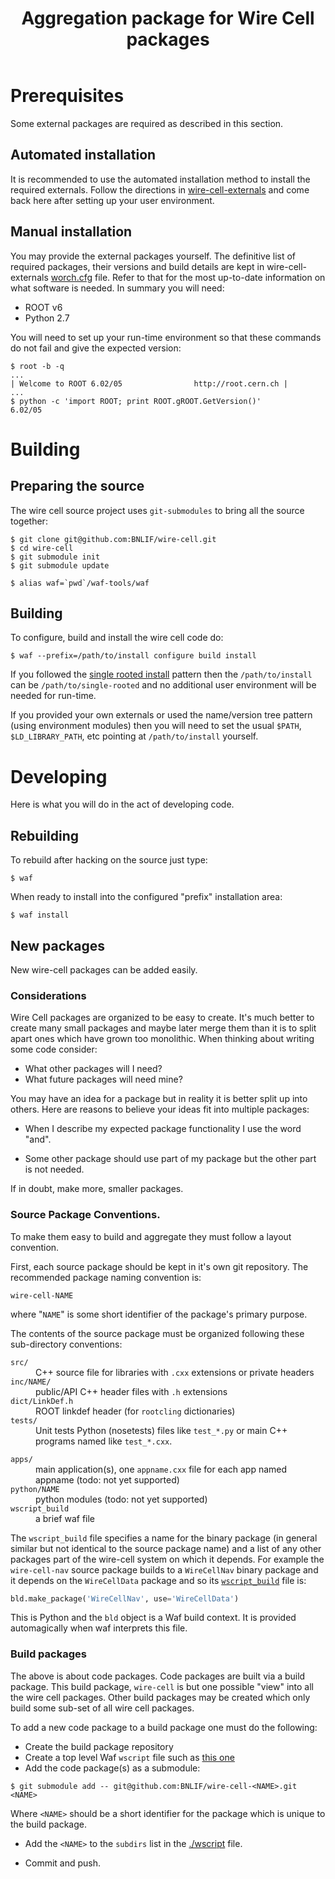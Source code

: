 #+TITLE: Aggregation package for Wire Cell packages

* Prerequisites

Some external packages are required as described in this section.  

** Automated installation

It is recommended to use the automated installation method to install the required externals.  Follow the directions in [[https://github.com/BNLIF/wire-cell-externals][wire-cell-externals]] and come back here after setting up your user environment.

** Manual installation

You may provide the external packages yourself.  The definitive list of required packages, their versions and build details are kept in wire-cell-externals [[https://github.com/BNLIF/wire-cell-externals/blob/master/worch.cfg][worch.cfg]] file.  Refer to that for the most up-to-date information on what software is needed.  In summary you will need:

 - ROOT v6 
 - Python 2.7

You will need to set up your run-time environment so that these commands do not fail and give the expected version:

#+BEGIN_EXAMPLE
  $ root -b -q
  ...
  | Welcome to ROOT 6.02/05                http://root.cern.ch |
  ...
  $ python -c 'import ROOT; print ROOT.gROOT.GetVersion()'
  6.02/05
#+END_EXAMPLE

* Building

** Preparing the source

The wire cell source project uses =git-submodules= to bring all the source together:

#+BEGIN_EXAMPLE
  $ git clone git@github.com:BNLIF/wire-cell.git
  $ cd wire-cell
  $ git submodule init
  $ git submodule update

  $ alias waf=`pwd`/waf-tools/waf
#+END_EXAMPLE

** Building 

To configure, build and install the wire cell code do:

#+BEGIN_EXAMPLE
  $ waf --prefix=/path/to/install configure build install
#+END_EXAMPLE

If you followed the [[https://github.com/BNLIF/wire-cell-externals#single-rooted-install][single rooted install]] pattern then the =/path/to/install= can be =/path/to/single-rooted= and no additional user environment will be needed for run-time.

If you provided your own externals or used the name/version tree pattern (using environment modules) then you will need to set the usual =$PATH=, =$LD_LIBRARY_PATH=, etc pointing at =/path/to/install= yourself.

* Developing

Here is what you will do in the act of developing code.

** Rebuilding

To rebuild after hacking on the source just type:

#+BEGIN_EXAMPLE
  $ waf
#+END_EXAMPLE

When ready to install into the configured "prefix" installation area:

#+BEGIN_EXAMPLE
  $ waf install
#+END_EXAMPLE

** New packages

New wire-cell packages can be added easily.

*** Considerations

Wire Cell packages are organized to be easy to create.  It's much better to create many small packages and maybe later merge them than it is to split apart ones which have grown too monolithic.  When thinking about writing some code consider:

 - What other packages will I need?
 - What future packages will need mine?

You may have an idea for a package but in reality it is better split up into others.  Here are reasons to believe your ideas fit into multiple packages:

 - When I describe my expected package functionality I use the word "and".

 - Some other package should use part of my package but the other part is not needed.

If in doubt, make more, smaller packages.

*** Source Package Conventions.

To make them easy to build and aggregate they must follow a layout convention.  

First, each source package should be kept in it's own git repository.  The recommended package naming convention is:

#+BEGIN_EXAMPLE
  wire-cell-NAME
#+END_EXAMPLE

where "=NAME=" is some short identifier of the package's primary purpose.

The contents of the source package must be organized following these sub-directory conventions:

 - =src/= :: C++ source file for libraries with =.cxx= extensions or private headers 
 - =inc/NAME/= :: public/API C++ header files with =.h= extensions
 - =dict/LinkDef.h= :: ROOT linkdef header (for =rootcling= dictionaries)
 - =tests/= :: Unit tests Python (nosetests) files like =test_*.py= or main C++ programs named like =test_*.cxx=.
- =apps/= :: main application(s), one =appname.cxx= file for each app named appname (todo: not yet supported)
- =python/NAME= :: python modules (todo: not yet supported)
- =wscript_build= :: a brief waf file

The =wscript_build= file specifies a name for the binary package (in general similar but not identical to the source package name) and a list of any other packages part of the wire-cell system on which it depends.  For example the =wire-cell-nav= source package builds to a =WireCellNav= binary package and it depends on the =WireCellData= package and so its [[https://github.com/BNLIF/wire-cell-nav/blob/master/wscript_build][=wscript_build=]] file is:

#+BEGIN_SRC python
  bld.make_package('WireCellNav', use='WireCellData')
#+END_SRC

This is Python and the =bld= object is a Waf build context.  It is provided automagically when waf interprets this file.

*** Build packages

The above is about code packages.  Code packages are built via a build package.  This build package, =wire-cell= is but one possible "view" into all the wire cell packages.  Other build packages may be created which only build some sub-set of all wire cell packages.

To add a new code package to a build package one must do the following:

- Create the build package repository
- Create a top level Waf =wscript= file such as [[./wscript][this one]]
- Add the code package(s) as a submodule:

#+BEGIN_EXAMPLE
  $ git submodule add -- git@github.com:BNLIF/wire-cell-<NAME>.git <NAME>
#+END_EXAMPLE 

Where =<NAME>= should be a short identifier for the package which is unique to the build package.

- Add the =<NAME>= to the =subdirs= list in the [[./wscript]] file.

- Commit and push.
